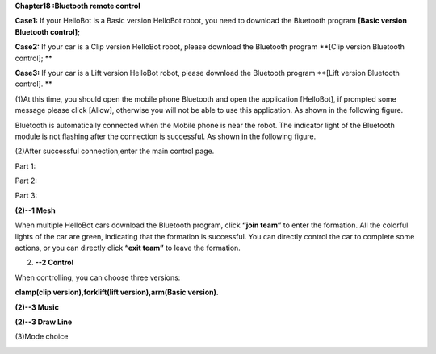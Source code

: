 **Chapter18 :Bluetooth remote control**

\ |image0|

**Case1:** If your HelloBot is a Basic version HelloBot robot, you need
to download the Bluetooth program **[Basic version Bluetooth control];**

**Case2:** If your car is a Clip version HelloBot robot, please download
the Bluetooth program **[Clip version Bluetooth control]; **

**Case3:** If your car is a Lift version HelloBot robot, please download
the Bluetooth program **[Lift version Bluetooth control]. **

(1)At this time, you should open the mobile phone Bluetooth and open the
application [HelloBot], if prompted some message please click [Allow],
otherwise you will not be able to use this application. As shown in the
following figure.

|image1|

Bluetooth is automatically connected when the Mobile phone is near the
robot. The indicator light of the Bluetooth module is not flashing after
the connection is successful. As shown in the following figure.

(2)After successful connection,enter the main control page.

Part 1:

|image2|

Part 2:

|image3|

Part 3:

|image4|

**(2)--1 Mesh**

|image5|

When multiple HelloBot cars download the Bluetooth program, click
**“join team”** to enter the formation. All the colorful lights of the
car are green, indicating that the formation is successful. You can
directly control the car to complete some actions, or you can directly
click **“exit team”** to leave the formation.

(2) **--2 Control**

When controlling, you can choose three versions:

**clamp(clip version),forklift(lift version),arm(Basic version).**

|image6|

|image7|

|image8|

**(2)--3 Music**

|image9|

**(2)--3 Draw Line**

|image10|

(3)Mode choice

|image11|

.. |image0| image:: ./chapter18/media/image1.jpeg
   :width: 5.75903in
   :height: 3.83958in
.. |image1| image:: ./chapter18/media/image2.png
   :width: 5.76597in
   :height: 2.63264in
.. |image2| image:: ./chapter18/media/image3.png
   :width: 5.75486in
   :height: 2.77917in
.. |image3| image:: ./chapter18/media/image4.png
   :width: 5.75417in
   :height: 3.07292in
.. |image4| image:: ./chapter18/media/image5.png
   :width: 5.76736in
   :height: 4.29861in
.. |image5| image:: ./chapter18/media/image6.png
   :width: 5.75972in
   :height: 2.49722in
.. |image6| image:: ./chapter18/media/image7.png
   :width: 5.76597in
   :height: 2.82153in
.. |image7| image:: ./chapter18/media/image8.png
   :width: 5.74653in
   :height: 2.72222in
.. |image8| image:: ./chapter18/media/image9.png
   :width: 5.74653in
   :height: 2.72222in
.. |image9| image:: ./chapter18/media/image10.png
   :width: 5.74653in
   :height: 2.72222in
.. |image10| image:: ./chapter18/media/image11.png
   :width: 5.74653in
   :height: 2.72222in
.. |image11| image:: ./chapter18/media/image12.png
   :width: 5.76806in
   :height: 3.05972in
